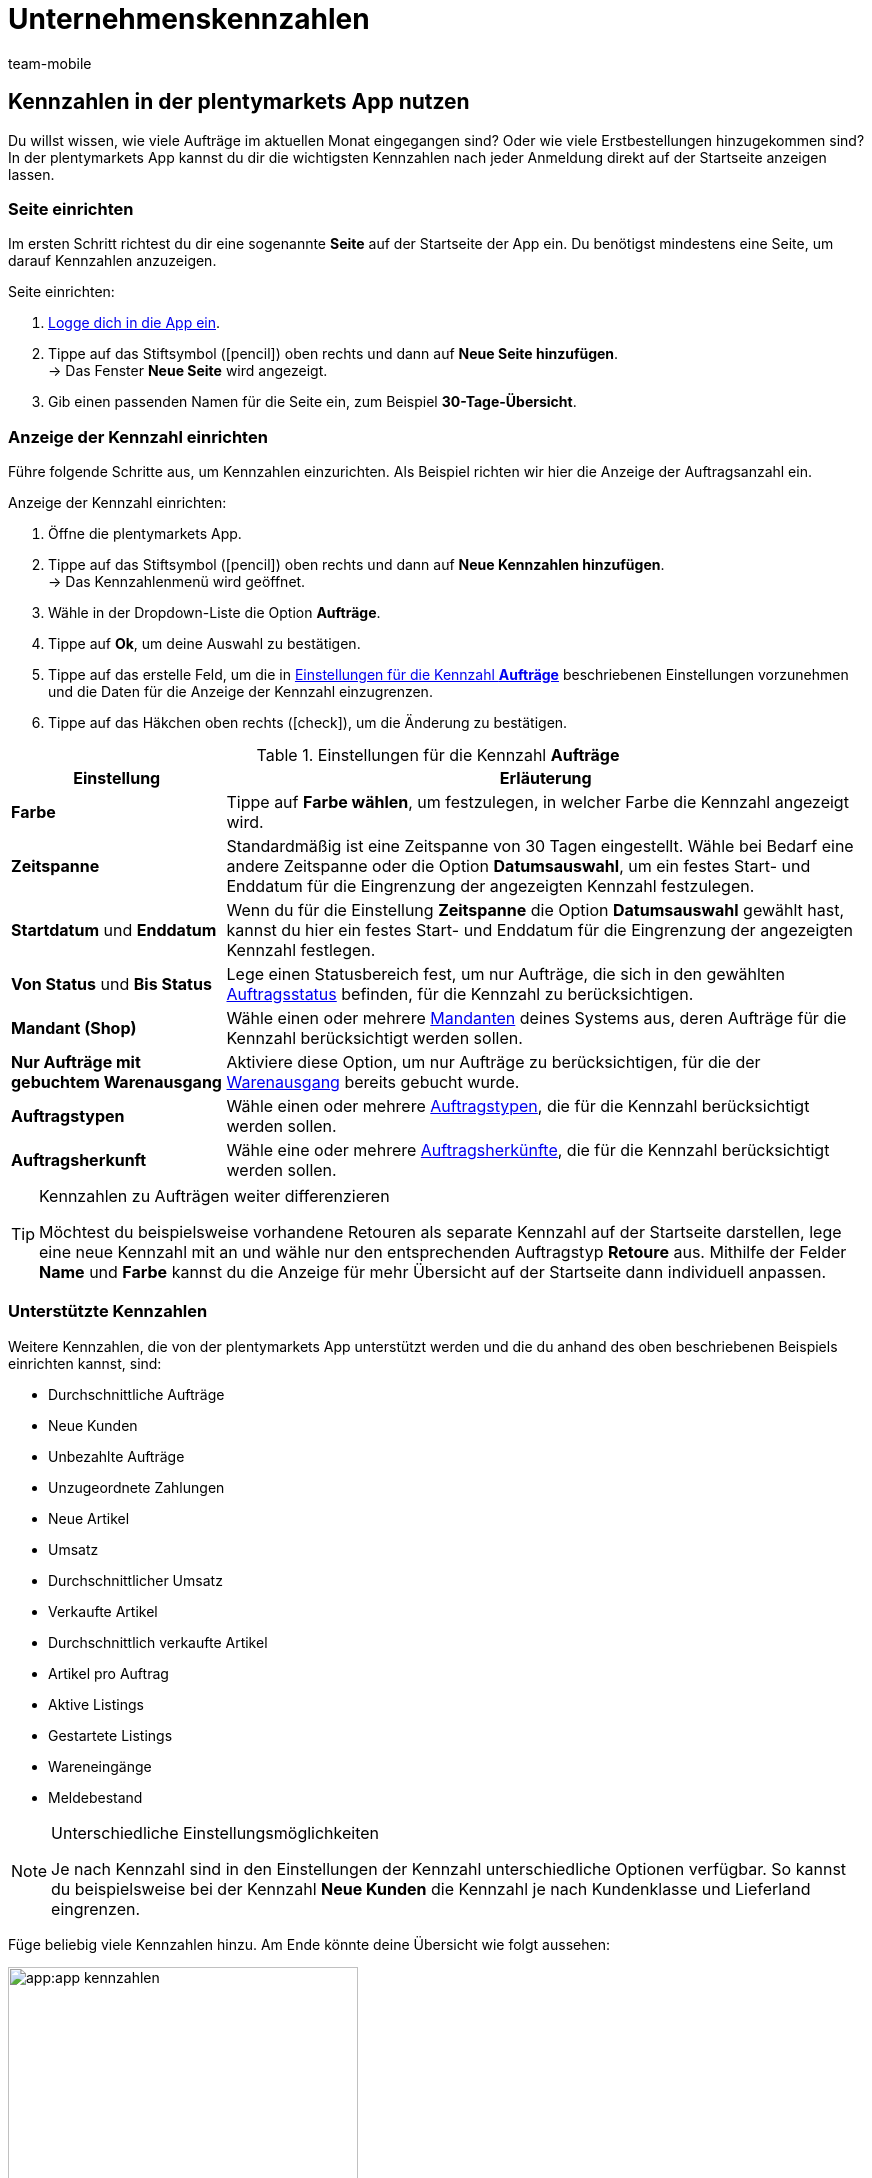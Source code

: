 = Unternehmenskennzahlen
:author: team-mobile
:keywords: App Statistik, App Unternehmenskennzahlen, App Verkaufsstatistik, App Umsatz
:page-aliases: kennzahlen.adoc
:id: GQEJK5F

[#100]
== Kennzahlen in der plentymarkets App nutzen

Du willst wissen, wie viele Aufträge im aktuellen Monat eingegangen sind? Oder wie viele Erstbestellungen hinzugekommen sind? In der plentymarkets App kannst du dir die wichtigsten Kennzahlen nach jeder Anmeldung direkt auf der Startseite anzeigen lassen.

[#200]
=== Seite einrichten

Im ersten Schritt richtest du dir eine sogenannte *Seite* auf der Startseite der App ein. Du benötigst mindestens eine Seite, um darauf Kennzahlen anzuzeigen. 

[.instruction]
Seite einrichten:

. xref:app:installieren.adoc#1200[Logge dich in die App ein].
. Tippe auf das Stiftsymbol (icon:pencil[role="blue"]) oben rechts und dann auf *Neue Seite hinzufügen*. +
→ Das Fenster *Neue Seite* wird angezeigt.
. Gib einen passenden Namen für die Seite ein, zum Beispiel *30-Tage-Übersicht*.

[#300]
=== Anzeige der Kennzahl einrichten

Führe folgende Schritte aus, um Kennzahlen einzurichten. Als Beispiel richten wir hier die Anzeige der Auftragsanzahl ein.

[.instruction]
Anzeige der Kennzahl einrichten:

. Öffne die plentymarkets App.
. Tippe auf das Stiftsymbol (icon:pencil[role="blue"]) oben rechts und dann auf *Neue Kennzahlen hinzufügen*. +
→ Das Kennzahlenmenü wird geöffnet.
. Wähle in der Dropdown-Liste die Option *Aufträge*.
. Tippe auf *Ok*, um deine Auswahl zu bestätigen.
. Tippe auf das erstelle Feld, um die in <<table-app-key-figures-settings>> beschriebenen Einstellungen vorzunehmen und die Daten für die Anzeige der Kennzahl einzugrenzen.
. Tippe auf das Häkchen oben rechts (icon:check[role="blue"]), um die Änderung zu bestätigen.

[[table-app-key-figures-settings]]
.Einstellungen für die Kennzahl *Aufträge*
[cols="1,3"]
|====
|Einstellung |Erläuterung

| *Farbe*
| Tippe auf *Farbe wählen*, um festzulegen, in welcher Farbe die Kennzahl angezeigt wird.

| *Zeitspanne*
| Standardmäßig ist eine Zeitspanne von 30 Tagen eingestellt. Wähle bei Bedarf eine andere Zeitspanne oder die Option *Datumsauswahl*, um ein festes Start- und Enddatum für die Eingrenzung der angezeigten Kennzahl festzulegen.

| *Startdatum* und *Enddatum*
| Wenn du für die Einstellung *Zeitspanne* die Option *Datumsauswahl* gewählt hast, kannst du hier ein festes Start- und Enddatum für die Eingrenzung der angezeigten Kennzahl festlegen.

| *Von Status* und *Bis Status*
| Lege einen Statusbereich fest, um nur Aufträge, die sich in den gewählten xref:auftraege:auftraege-verwalten.adoc#1200[Auftragsstatus] befinden, für die Kennzahl zu berücksichtigen.

| *Mandant (Shop)*
| Wähle einen oder mehrere xref:webshop:mandanten-verwalten.adoc#[Mandanten] deines Systems aus, deren Aufträge für die Kennzahl berücksichtigt werden sollen.

| *Nur Aufträge mit gebuchtem Warenausgang*
| Aktiviere diese Option, um nur Aufträge zu berücksichtigen, für die der xref:warenwirtschaft:waren-ausbuchen.adoc#[Warenausgang] bereits gebucht wurde.

| *Auftragstypen*
| Wähle einen oder mehrere xref:auftraege:auftraege-verwalten.adoc#100[Auftragstypen], die für die Kennzahl berücksichtigt werden sollen.

| *Auftragsherkunft*
| Wähle eine oder mehrere xref:auftraege:auftragsherkunft.adoc#[Auftragsherkünfte], die für die Kennzahl berücksichtigt werden sollen.
|====

[TIP]
.Kennzahlen zu Aufträgen weiter differenzieren
====
Möchtest du beispielsweise vorhandene Retouren als separate Kennzahl auf der Startseite darstellen, lege eine neue Kennzahl mit an und wähle nur den entsprechenden Auftragstyp *Retoure* aus. Mithilfe der Felder **Name** und **Farbe** kannst du die Anzeige für mehr Übersicht auf der Startseite dann individuell anpassen.
====

[#400]
=== Unterstützte Kennzahlen

Weitere Kennzahlen, die von der plentymarkets App unterstützt werden und die du anhand des oben beschriebenen Beispiels einrichten kannst, sind:

* Durchschnittliche Aufträge
* Neue Kunden
* Unbezahlte Aufträge
* Unzugeordnete Zahlungen
* Neue Artikel
* Umsatz
* Durchschnittlicher Umsatz
* Verkaufte Artikel
* Durchschnittlich verkaufte Artikel
* Artikel pro Auftrag
* Aktive Listings
* Gestartete Listings
* Wareneingänge
* Meldebestand

[NOTE]
.Unterschiedliche Einstellungsmöglichkeiten
====
Je nach Kennzahl sind in den Einstellungen der Kennzahl unterschiedliche Optionen verfügbar. So kannst du beispielsweise bei der Kennzahl *Neue Kunden* die Kennzahl je nach Kundenklasse und Lieferland eingrenzen.
====

Füge beliebig viele Kennzahlen hinzu. Am Ende könnte deine Übersicht wie folgt aussehen:

.Beispiel: 30-Tage-Übersicht
image::app:app-kennzahlen.png[width=350]

[#500]
=== Kennzahl löschen

Wenn du die Anzeige der Kennzahl nicht mehr benötigst, kannst du sie löschen.

[.instruction]
Kennzahl löschen:

. Tippe auf die Kennzahl, die gelöscht werden soll.
. Tippe unten im Einstellungsmenü auf *Löschen*. +
→ Ein Fenster zur Bestätigung wird angezeigt.
. Tippe auf *Löschen*. +
→ Die Kennzahl wird gelöscht.

[#600]
=== Seite löschen

Du möchtest nicht nur einzelne Kennzahlen entfernen, sondern deine aktuell eingerichtete Seite vollständig entfernen? Dann gehe wie unten beschrieben vor.

[.instruction]
Seite löschen:

. Öffne die Seite, die gelöscht werden soll.
. Tippe auf das Stiftsymbol (icon:pencil[role="blue"]) oben rechts.
. Tippe auf *Seite löschen*. +
→ Ein Fenster zur Bestätigung wird angezeigt.
. Tippe auf *Löschen*. +
→ Die Seite wird gelöscht.





